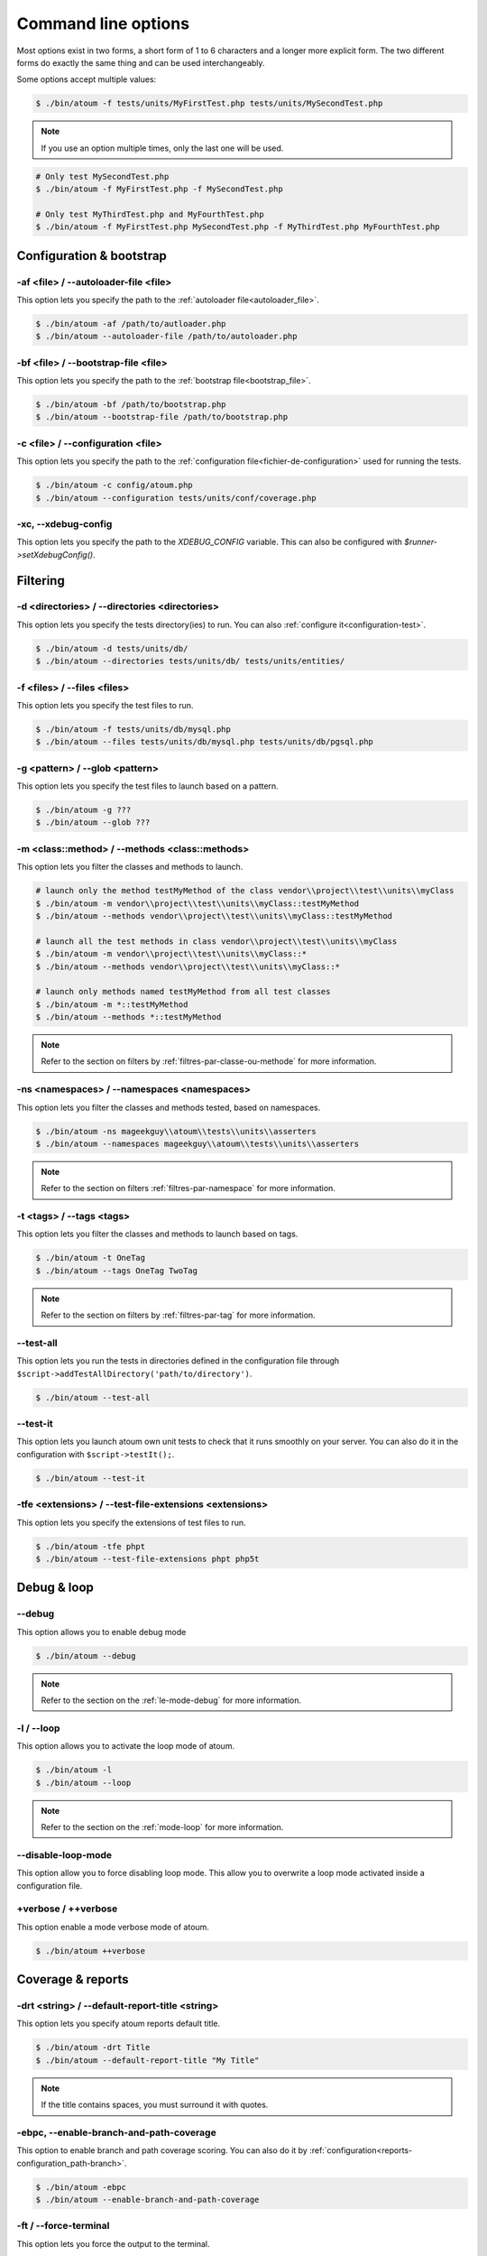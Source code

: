 .. _cli-options:

Command line options
####################

Most options exist in two forms, a short form of 1 to 6 characters and a longer more explicit form. The two different forms do exactly the same thing and can be used interchangeably.

Some options accept multiple values:

.. code-block:: shell

   $ ./bin/atoum -f tests/units/MyFirstTest.php tests/units/MySecondTest.php


.. note::
   If you use an option multiple times, only the last one will be used.


.. code-block:: shell

   # Only test MySecondTest.php
   $ ./bin/atoum -f MyFirstTest.php -f MySecondTest.php

   # Only test MyThirdTest.php and MyFourthTest.php
   $ ./bin/atoum -f MyFirstTest.php MySecondTest.php -f MyThirdTest.php MyFourthTest.php


Configuration & bootstrap
*************************

.. _cli-options-autoloader_file:

-af <file> / --autoloader-file <file>
=====================================

This option lets you specify the path to the :ref:`autoloader file<autoloader_file>`.

.. code-block:: shell

   $ ./bin/atoum -af /path/to/autloader.php
   $ ./bin/atoum --autoloader-file /path/to/autoloader.php

.. _cli-options-bootstrap_file:

-bf <file> / --bootstrap-file <file>
====================================

This option lets you specify the path to the :ref:`bootstrap file<bootstrap_file>`.

.. code-block:: shell

   $ ./bin/atoum -bf /path/to/bootstrap.php
   $ ./bin/atoum --bootstrap-file /path/to/bootstrap.php

.. _cli-options-configuration:

-c <file> / --configuration <file>
==================================

This option lets you specify the path to the :ref:`configuration file<fichier-de-configuration>` used for running the tests.

.. code-block:: shell

   $ ./bin/atoum -c config/atoum.php
   $ ./bin/atoum --configuration tests/units/conf/coverage.php


.. _cli-options-xc:

-xc, --xdebug-config
====================

This option lets you specify the path to the `XDEBUG_CONFIG` variable. This can also be configured with `$runner->setXdebugConfig()`.


Filtering
*********

.. _cli-options-directories:

-d <directories> / --directories <directories>
==============================================

This option lets you specify the tests directory(ies) to run. You can also :ref:`configure it<configuration-test>`.

.. code-block:: shell

   $ ./bin/atoum -d tests/units/db/
   $ ./bin/atoum --directories tests/units/db/ tests/units/entities/


.. _cli-options-file:

-f <files> / --files <files>
============================

This option lets you specify the test files to run.

.. code-block:: shell

   $ ./bin/atoum -f tests/units/db/mysql.php
   $ ./bin/atoum --files tests/units/db/mysql.php tests/units/db/pgsql.php


.. _cli-options-glob:

-g <pattern> / --glob <pattern>
===============================

This option lets you specify the test files to launch based on a pattern.

.. code-block:: shell

   $ ./bin/atoum -g ???
   $ ./bin/atoum --glob ???


.. _cli-options-methods:

-m <class::method> / --methods <class::methods>
===============================================

This option lets you filter the classes and methods to launch.

.. code-block:: shell

   # launch only the method testMyMethod of the class vendor\\project\\test\\units\\myClass
   $ ./bin/atoum -m vendor\\project\\test\\units\\myClass::testMyMethod
   $ ./bin/atoum --methods vendor\\project\\test\\units\\myClass::testMyMethod

   # launch all the test methods in class vendor\\project\\test\\units\\myClass
   $ ./bin/atoum -m vendor\\project\\test\\units\\myClass::*
   $ ./bin/atoum --methods vendor\\project\\test\\units\\myClass::*

   # launch only methods named testMyMethod from all test classes
   $ ./bin/atoum -m *::testMyMethod
   $ ./bin/atoum --methods *::testMyMethod

.. note::
   Refer to the section on filters by :ref:`filtres-par-classe-ou-methode` for more information.


.. _cli-options-ns:

-ns <namespaces> / --namespaces <namespaces>
============================================

This option lets you filter the classes and methods tested, based on namespaces.

.. code-block:: shell

   $ ./bin/atoum -ns mageekguy\\atoum\\tests\\units\\asserters
   $ ./bin/atoum --namespaces mageekguy\\atoum\\tests\\units\\asserters

.. note::
   Refer to the section on filters  :ref:`filtres-par-namespace` for more information.

.. _cli-options-tags:

-t <tags> / --tags <tags>
=========================

This option lets you filter the classes and methods to launch based on tags.

.. code-block:: shell

   $ ./bin/atoum -t OneTag
   $ ./bin/atoum --tags OneTag TwoTag

.. note::
   Refer to the section on filters by :ref:`filtres-par-tag` for more information.


.. _cli-options-test_all:

--test-all
==========

This option lets you run the tests in directories defined in the configuration file through ``$script->addTestAllDirectory('path/to/directory')``.

.. code-block:: shell

   $ ./bin/atoum --test-all

.. _cli-options-test_it:

--test-it
=========

This option lets you launch atoum own unit tests to check that it runs smoothly on your server. You can also do it in the configuration with ``$script->testIt();``.

.. code-block:: shell

   $ ./bin/atoum --test-it


.. _cli-options-tfe:

-tfe <extensions> / --test-file-extensions <extensions>
=======================================================

This option lets you specify the extensions of test files to run.

.. code-block:: shell

   $ ./bin/atoum -tfe phpt
   $ ./bin/atoum --test-file-extensions phpt php5t


Debug & loop
************

.. _cli-options-debug:

--debug
=======

This option allows you to enable debug mode

.. code-block:: shell

   $ ./bin/atoum --debug

.. note::
   Refer to the section on the :ref:`le-mode-debug` for more information.

.. _cli-options-loop:

-l / --loop
===========

This option allows you to activate the loop mode of atoum.

.. code-block:: shell

   $ ./bin/atoum -l
   $ ./bin/atoum --loop

.. note::
   Refer to the section on the :ref:`mode-loop` for more information.


.. _cli-options-disable-loop:

--disable-loop-mode
===================

This option allow you to force disabling loop mode. This allow you to overwrite a loop mode activated inside
a configuration file.

.. _cli-options-verbose:

+verbose / ++verbose
====================

This option enable a mode verbose mode of atoum.

.. code-block:: shell

   $ ./bin/atoum ++verbose

.. _cli-options-coverage_reports:

Coverage & reports
******************

.. _cli-options-report-title:

-drt <string> / --default-report-title <string>
===============================================

This option lets you specify atoum reports default title.

.. code-block:: shell

   $ ./bin/atoum -drt Title
   $ ./bin/atoum --default-report-title "My Title"

.. note::
   If the title contains spaces, you must surround it with quotes.

.. _cli-options-ebpc:

-ebpc, --enable-branch-and-path-coverage
========================================

This option to enable branch and path coverage scoring. You can also do it by :ref:`configuration<reports-configuration_path-branch>`.

.. code-block:: shell

   $ ./bin/atoum -ebpc
   $ ./bin/atoum --enable-branch-and-path-coverage

.. _cli-options-force_terminal:

-ft / --force-terminal
======================

This option lets you force the output to the terminal.

.. code-block:: shell

   $ ./bin/atoum -ft
   $ ./bin/atoum --force-terminal


.. _cli-options-sf:

-sf <file> / --score-file <file>
================================

This option lets you specify the path to the output file created by atoum.

.. code-block:: shell

   $ ./bin/atoum -sf /path/to/atoum.score
   $ ./bin/atoum --score-file /path/to/atoum.score

.. _cli-options-ncc:

-ncc / --no-code-coverage
=========================

This option lets you disable the generation of the code coverage report.

.. code-block:: shell

   $ ./bin/atoum -ncc
   $ ./bin/atoum --no-code-coverage


.. _cli-options-nccfc:

-nccfc <classes> / --no-code-coverage-for-classes <classes>
===========================================================

This option lets you disable the generation of the code coverage report for one or more class.

.. code-block:: shell

   $ ./bin/atoum -nccfc vendor\\project\\db\\mysql
   $ ./bin/atoum --no-code-coverage-for-classes vendor\\project\\db\\mysql vendor\\project\\db\\pgsql

.. note::
   It's important to double each backslash to avoid them being interpreted by the shell.


.. _cli-options-nccfns:

-nccfns <namespaces> / --no-code-coverage-for-namespaces <namespaces>
=====================================================================

This option lets you disable the generation of the code coverage report for one or more namespaces.

.. code-block:: shell

   $ ./bin/atoum -nccfns vendor\\outside\\lib
   $ ./bin/atoum --no-code-coverage-for-namespaces vendor\\outside\\lib1 vendor\\outside\\lib2

.. note::
   It's important to double each backslash to avoid them being interpreted by the shell.

.. _cli-options-nccid:

-nccid <directories> / --no-code-coverage-in-directories <directories>
======================================================================

This option lets you disable the generation of the code coverage report for one or more directories.

.. code-block:: shell

   $ ./bin/atoum -nccid /path/to/exclude
   $ ./bin/atoum --no-code-coverage-in-directories /path/to/exclude/1 /path/to/exclude/2

.. _cli-options-nccfm:

-nccfm <method> / --no-code-coverage-for-methods <method>
=========================================================

This option lets you disable the generation of the code coverage report for one or more methods.

.. code-block:: shell

   $ ./bin/atoum -nccfm foo\\test\\units\\myClass::testMyMethod foo\\test\\units\\myClassToo::testMyMethod
   $ ./bin/atoum --no-code-coverage-for-methods foo\\test\\units\\myClass::testMyMethod foo\\test\\units\\myClassToo::testMyMethod

.. _cli-options-ulr:

-ulr / --use-light-report
=========================

This option lets you reduce the output generated by atoum.

.. code-block:: shell

   $ ./bin/atoum -ulr
   $ ./bin/atoum --use-light-report

   [SSSSSSSSSSSSSSSSSSSSSSSSSSSSSSSSSSSSSSSSSSSSSSSSSSSSSSSSSSS>][  59/1141]
   [SSSSSSSSSSSSSSSSSSSSSSSSSSSSSSSSSSSSSSSSSSSSSSSSSSSSSSSSSSS>][ 118/1141]
   [SSSSSSSSSSSSSSSSSSSSSSSSSSSSSSSSSSSSSSSSSSSSSSSSSSSSSSSSSSS>][ 177/1141]
   [SSSSSSSSSSSSSSSSSSSSSSSSSSSSSSSSSSSSSSSSSSSSSSSSSSSSSSSSSSS>][ 236/1141]
   [SSSSSSSSSSSSSSSSSSSSSSSSSSSSSSSSSSSSSSSSSSSSSSSSSSSSSSSSSSS>][ 295/1141]
   [SSSSSSSSSSSSSSSSSSSSSSSSSSSSSSSSSSSSSSSSSSSSSSSSSSSSSSSSSSS>][ 354/1141]
   [SSSSSSSSSSSSSSSSSSSSSSSSSSSSSSSSSSSSSSSSSSSSSSSSSSSSSSSSSSS>][ 413/1141]
   [SSSSSSSSSSSSSSSSSSSSSSSSSSSSSSSSSSSSSSSSSSSSSSSSSSSSSSSSSSS>][ 472/1141]
   [SSSSSSSSSSSSSSSSSSSSSSSSSSSSSSSSSSSSSSSSSSSSSSSSSSSSSSSSSSS>][ 531/1141]
   [SSSSSSSSSSSSSSSSSSSSSSSSSSSSSSSSSSSSSSSSSSSSSSSSSSSSSSSSSSS>][ 590/1141]
   [SSSSSSSSSSSSSSSSSSSSSSSSSSSSSSSSSSSSSSSSSSSSSSSSSSSSSSSSSSS>][ 649/1141]
   [SSSSSSSSSSSSSSSSSSSSSSSSSSSSSSSSSSSSSSSSSSSSSSSSSSSSSSSSSSS>][ 708/1141]
   [SSSSSSSSSSSSSSSSSSSSSSSSSSSSSSSSSSSSSSSSSSSSSSSSSSSSSSSSSSS>][ 767/1141]
   [SSSSSSSSSSSSSSSSSSSSSSSSSSSSSSSSSSSSSSSSSSSSSSSSSSSSSSSSSSS>][ 826/1141]
   [SSSSSSSSSSSSSSSSSSSSSSSSSSSSSSSSSSSSSSSSSSSSSSSSSSSSSSSSSSS>][ 885/1141]
   [SSSSSSSSSSSSSSSSSSSSSSSSSSSSSSSSSSSSSSSSSSSSSSSSSSSSSSSSSSS>][ 944/1141]
   [SSSSSSSSSSSSSSSSSSSSSSSSSSSSSSSSSSSSSSSSSSSSSSSSSSSSSSSSSSS>][1003/1141]
   [SSSSSSSSSSSSSSSSSSSSSSSSSSSSSSSSSSSSSSSSSSSSSSSSSSSSSSSSSSS>][1062/1141]
   [SSSSSSSSSSSSSSSSSSSSSSSSSSSSSSSSSSSSSSSSSSSSSSSSSSSSSSSSSSS>][1121/1141]
   [SSSSSSSSSSSSSSSSSSSS________________________________________][1141/1141]
   Success (154 tests, 1141/1141 methods, 0 void method, 0 skipped method, 16875 assertions) !

.. _cli-options-utr:

-utr / --use-tap-report
=======================

This option lets you to produce tap report

.. code-block:: shell

   $ ./bin/atoum -utr
   $ ./bin/atoum --use-tap-report

Failure & success
*****************

.. _cli-options-fivm:

-fivm / --fail-if-void-methods
==============================


This option makes the test suite fail if there is at least one void test method.

.. code-block:: shell

   $ ./bin/atoum -fivm
   $ ./bin/atoum --fail-if-void-methods


.. _cli-opts-fail-if-skipped-methods:

-fism / --fail-if-skipped-methods
=================================

This option makes the test suite fail if there is at least one skipped test method

.. code-block:: shell

   $ ./bin/atoum -fism
   $ ./bin/atoum --fail-if-skipped-methods

.. _cli-options-other-arguments:

Other arguments
***************

.. _cli-options-max_children_number:

-mcn <integer> / --max-children-number <integer>
================================================

This option lets you set the maximum number of processes launched to run the tests.

.. code-block:: shell

   $ ./bin/atoum -mcn 5
   $ ./bin/atoum --max-children-number 3

.. _cli-options-php:

-p <file> / --php <file>
========================

This option lets you specify the path to the php executable used to run your tests.

.. code-block:: shell

   $ ./bin/atoum -p /usr/bin/php5
   $ ./bin/atoum --php /usr/bin/php5

By default, the value is search amongst the following values (in order):

* PHP_BINARY constant
* PHP_PEAR_PHP_BIN environment variable
* PHPBIN environment variable
* constant PHP_BINDIR + '/php'

.. _cli-options-help:

-h / --help
===========

This option lets you display a list of available options.

.. code-block:: shell

   $ ./bin/atoum -h
   $ ./bin/atoum --help

.. _cli-options-init:

--init <directory>
==================

This command initialize some configuration files.

.. code-block:: shell

   $ ./bin/atoum --init path/to/configuration/directory

.. _cli-options-vesion:

-v / --version
==============

This option lets you display the current version of atoum.

.. code-block:: shell

   $ ./bin/atoum -v
   $ ./bin/atoum --version

   atoum version DEVELOPMENT by Frédéric Hardy (/path/to/atoum)

